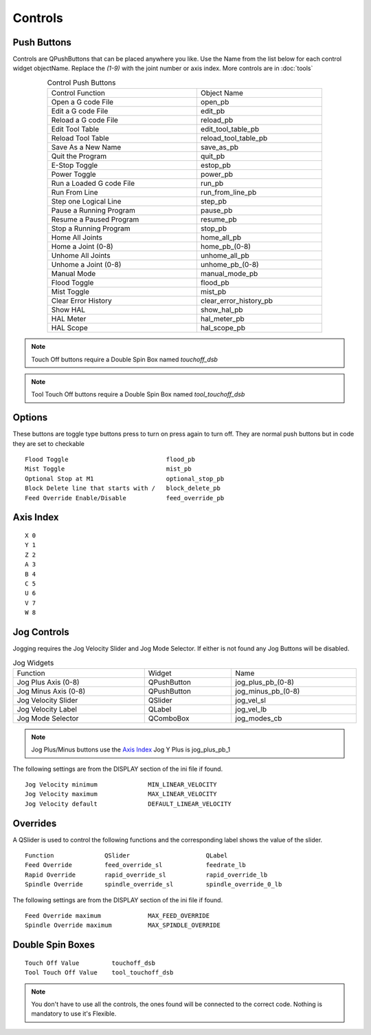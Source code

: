 Controls
========

Push Buttons
------------

Controls are QPushButtons that can be placed anywhere you like. Use the Name
from the list below for each control widget objectName. Replace the `(1-9)` with
the joint number or axis index. More controls are in :doc:`tools`

.. csv-table:: Control Push Buttons
   :width: 80%
   :align: center

	Control Function, Object Name
	Open a G code File, open_pb
	Edit a G code File,edit_pb
	Reload a G code File,reload_pb
	Edit Tool Table,edit_tool_table_pb
	Reload Tool Table,reload_tool_table_pb
	Save As a New Name,save_as_pb
	Quit the Program,quit_pb
	E-Stop Toggle,estop_pb
	Power Toggle,power_pb
	Run a Loaded G code File,run_pb
	Run From Line,run_from_line_pb
	Step one Logical Line,step_pb
	Pause a Running Program,pause_pb
	Resume a Paused Program,resume_pb
	Stop a Running Program,stop_pb
	Home All Joints,home_all_pb
	Home a Joint (0-8),home_pb_(0-8)
	Unhome All Joints,unhome_all_pb
	Unhome a Joint (0-8),unhome_pb_(0-8)
	Manual Mode,manual_mode_pb
	Flood Toggle,flood_pb
	Mist Toggle,mist_pb
	Clear Error History,clear_error_history_pb
	Show HAL,show_hal_pb
	HAL Meter,hal_meter_pb
	HAL Scope,hal_scope_pb

.. image:: /images/controls-01.png
   :align: center

.. note:: Touch Off buttons require a Double Spin Box named `touchoff_dsb`

.. note:: Tool Touch Off buttons require a Double Spin Box named `tool_touchoff_dsb`

Options
-------

These buttons are toggle type buttons press to turn on press again to turn off.
They are normal push buttons but in code they are set to checkable
::

	Flood Toggle                           flood_pb
	Mist Toggle                            mist_pb
	Optional Stop at M1                    optional_stop_pb
	Block Delete line that starts with /   block_delete_pb
	Feed Override Enable/Disable           feed_override_pb

Axis Index
----------
::

	X 0
	Y 1
	Z 2 
	A 3
	B 4
	C 5
	U 6
	V 7
	W 8

Jog Controls
------------

Jogging requires the Jog Velocity Slider and Jog Mode Selector. If either is not
found any Jog Buttons will be disabled.

.. csv-table:: Jog Widgets
   :width: 100%
   :align: left

	Function, Widget, Name
	Jog Plus Axis (0-8), QPushButton,jog_plus_pb_(0-8)
	Jog Minus Axis (0-8), QPushButton, jog_minus_pb_(0-8)
	Jog Velocity Slider, QSlider, jog_vel_sl
	Jog Velocity Label, QLabel, jog_vel_lb
	Jog Mode Selector, QComboBox, jog_modes_cb

.. note:: Jog Plus/Minus buttons use the `Axis Index`_ Jog Y Plus is jog_plus_pb_1

The following settings are from the DISPLAY section of the ini file if found.
::

	Jog Velocity minimum              MIN_LINEAR_VELOCITY
	Jog Velocity maximum              MAX_LINEAR_VELOCITY
	Jog Velocity default              DEFAULT_LINEAR_VELOCITY


Overrides
---------

A QSlider is used to control the following functions and the corresponding label
shows the value of the slider.
::

	Function              QSlider                     QLabel
	Feed Override         feed_override_sl            feedrate_lb
	Rapid Override        rapid_override_sl           rapid_override_lb
	Spindle Override      spindle_override_sl         spindle_override_0_lb

The following settings are from the DISPLAY section of the ini file if found.
::

	Feed Override maximum             MAX_FEED_OVERRIDE
	Spindle Override maximum          MAX_SPINDLE_OVERRIDE

Double Spin Boxes
-----------------
::

	Touch Off Value         touchoff_dsb
	Tool Touch Off Value    tool_touchoff_dsb

.. note:: You don't have to use all the controls, the ones found will be
   connected to the correct code. Nothing is mandatory to use it's Flexible.

